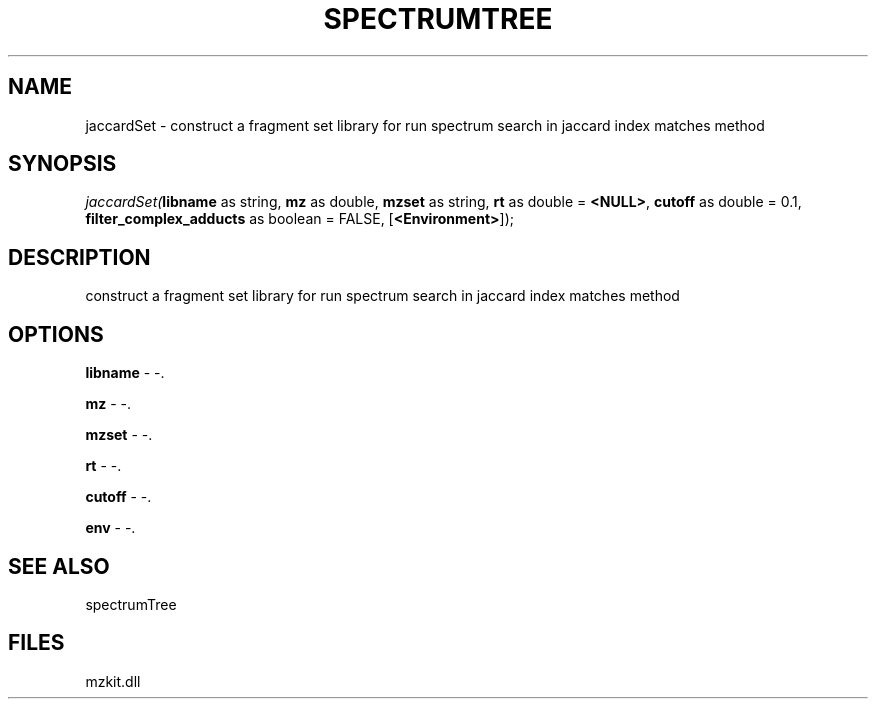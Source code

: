 .\" man page create by R# package system.
.TH SPECTRUMTREE 1 2000-1月 "jaccardSet" "jaccardSet"
.SH NAME
jaccardSet \- construct a fragment set library for run spectrum search in jaccard index matches method
.SH SYNOPSIS
\fIjaccardSet(\fBlibname\fR as string, 
\fBmz\fR as double, 
\fBmzset\fR as string, 
\fBrt\fR as double = \fB<NULL>\fR, 
\fBcutoff\fR as double = 0.1, 
\fBfilter_complex_adducts\fR as boolean = FALSE, 
[\fB<Environment>\fR]);\fR
.SH DESCRIPTION
.PP
construct a fragment set library for run spectrum search in jaccard index matches method
.PP
.SH OPTIONS
.PP
\fBlibname\fB \fR\- -. 
.PP
.PP
\fBmz\fB \fR\- -. 
.PP
.PP
\fBmzset\fB \fR\- -. 
.PP
.PP
\fBrt\fB \fR\- -. 
.PP
.PP
\fBcutoff\fB \fR\- -. 
.PP
.PP
\fBenv\fB \fR\- -. 
.PP
.SH SEE ALSO
spectrumTree
.SH FILES
.PP
mzkit.dll
.PP
